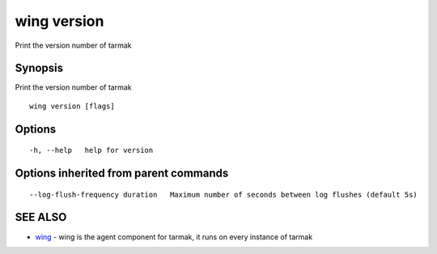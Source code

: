 .. _wing_version:

wing version
------------

Print the version number of tarmak

Synopsis
~~~~~~~~


Print the version number of tarmak

::

  wing version [flags]

Options
~~~~~~~

::

  -h, --help   help for version

Options inherited from parent commands
~~~~~~~~~~~~~~~~~~~~~~~~~~~~~~~~~~~~~~

::

      --log-flush-frequency duration   Maximum number of seconds between log flushes (default 5s)

SEE ALSO
~~~~~~~~

* `wing <wing.rst>`_ 	 - wing is the agent component for tarmak, it runs on every instance of tarmak

